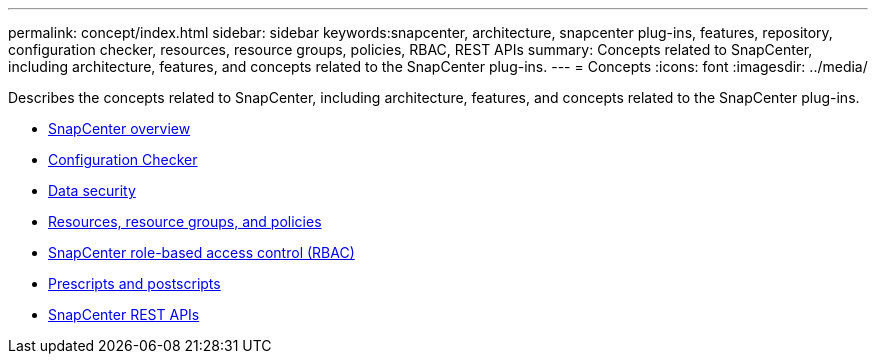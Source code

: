 ---
permalink: concept/index.html
sidebar: sidebar
keywords:snapcenter, architecture, snapcenter plug-ins, features, repository, configuration checker, resources, resource groups, policies, RBAC, REST APIs
summary: Concepts related to SnapCenter, including architecture, features, and concepts related to the SnapCenter plug-ins.
---
= Concepts
:icons: font
:imagesdir: ../media/

[.lead]
Describes the concepts related to SnapCenter, including architecture, features, and concepts related to the SnapCenter plug-ins.

* xref:concept_snapcenter_overview.adoc[SnapCenter overview]
* xref:concept_configuration_checker.adoc[Configuration Checker]
* xref:reference_data_security.adoc[Data security]
* xref:concept_resources_resource_groups_and_policies.adoc[Resources, resource groups, and policies]
* xref:concept_snapcenter_role_based_access_control_rbac.adoc[SnapCenter role-based access control (RBAC)]
* xref:concept_prescripts_and_postscripts.adoc[Prescripts and postscripts]
* xref:concept_snapcenter_rest_apis.adoc[SnapCenter REST APIs]
